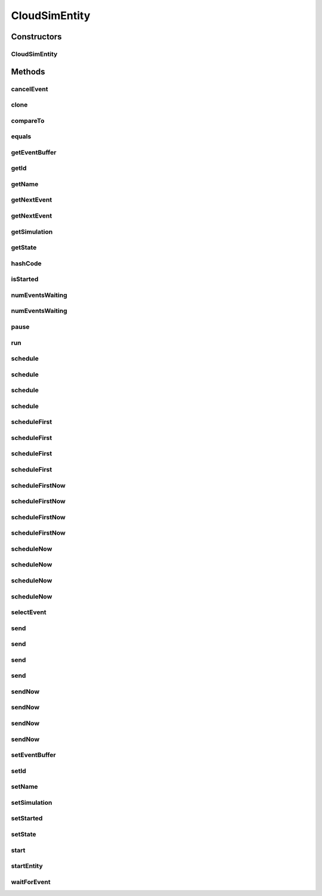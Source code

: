 .. java:import:: org.cloudbus.cloudsim.core.events SimEvent

.. java:import:: org.cloudbus.cloudsim.util Log

.. java:import:: java.util Objects

.. java:import:: java.util.function Predicate

CloudSimEntity
==============

.. java:package:: org.cloudbus.cloudsim.core
   :noindex:

.. java:type:: public abstract class CloudSimEntity implements SimEntity

   This class represents a simulation entity. An entity handles events and can send events to other entities.

   :author: Marcos Dias de Assuncao

Constructors
------------
CloudSimEntity
^^^^^^^^^^^^^^

.. java:constructor:: public CloudSimEntity(Simulation simulation)
   :outertype: CloudSimEntity

   Creates a new entity.

   :param simulation: The CloudSim instance that represents the simulation the Entity is related to
   :throws IllegalArgumentException: when the entity name is invalid

Methods
-------
cancelEvent
^^^^^^^^^^^

.. java:method:: public SimEvent cancelEvent(Predicate<SimEvent> p)
   :outertype: CloudSimEntity

   Cancels the first event from the future event queue that matches a given predicate and that was submitted by this entity, then removes it from the queue.

   :param p: the event selection predicate
   :return: the removed event or \ :java:ref:`SimEvent.NULL`\  if not found

clone
^^^^^

.. java:method:: @Override protected final Object clone() throws CloneNotSupportedException
   :outertype: CloudSimEntity

   Gets a clone of the entity. This is used when independent replications have been specified as an output analysis method. Clones or backups of the entities are made in the beginning of the simulation in order to reset the entities for each subsequent replication. This method should not be called by the user.

   :throws CloneNotSupportedException: when the entity doesn't support cloning
   :return: A clone of the entity

compareTo
^^^^^^^^^

.. java:method:: @Override public int compareTo(SimEntity o)
   :outertype: CloudSimEntity

equals
^^^^^^

.. java:method:: @Override public boolean equals(Object o)
   :outertype: CloudSimEntity

getEventBuffer
^^^^^^^^^^^^^^

.. java:method:: protected SimEvent getEventBuffer()
   :outertype: CloudSimEntity

   Gets the event buffer.

   :return: the event buffer

getId
^^^^^

.. java:method:: @Override public int getId()
   :outertype: CloudSimEntity

   Gets the unique id number assigned to this entity.

   :return: The id number

getName
^^^^^^^

.. java:method:: @Override public String getName()
   :outertype: CloudSimEntity

   Gets the name of this entity.

   :return: The entity's name

getNextEvent
^^^^^^^^^^^^

.. java:method:: public SimEvent getNextEvent(Predicate<SimEvent> p)
   :outertype: CloudSimEntity

   Gets the first event matching a predicate from the deferred queue, or if none match, wait for a matching event to arrive.

   :param p: The predicate to match
   :return: the simulation event

getNextEvent
^^^^^^^^^^^^

.. java:method:: public SimEvent getNextEvent()
   :outertype: CloudSimEntity

   Gets the first event waiting in the entity's deferred queue, or if there are none, wait for an event to arrive.

   :return: the simulation event

getSimulation
^^^^^^^^^^^^^

.. java:method:: @Override public Simulation getSimulation()
   :outertype: CloudSimEntity

getState
^^^^^^^^

.. java:method:: public State getState()
   :outertype: CloudSimEntity

   Gets the entity state.

   :return: the state

hashCode
^^^^^^^^

.. java:method:: @Override public int hashCode()
   :outertype: CloudSimEntity

isStarted
^^^^^^^^^

.. java:method:: @Override public boolean isStarted()
   :outertype: CloudSimEntity

numEventsWaiting
^^^^^^^^^^^^^^^^

.. java:method:: public long numEventsWaiting(Predicate<SimEvent> p)
   :outertype: CloudSimEntity

   Counts how many events matching a predicate are waiting in the entity's deferred queue.

   :param p: The event selection predicate
   :return: The count of matching events

numEventsWaiting
^^^^^^^^^^^^^^^^

.. java:method:: public long numEventsWaiting()
   :outertype: CloudSimEntity

   Counts how many events are waiting in the entity's deferred queue.

   :return: The count of events

pause
^^^^^

.. java:method:: public void pause(double delay)
   :outertype: CloudSimEntity

   Sets the entity to be inactive for a time period.

   :param delay: the time period for which the entity will be inactive

run
^^^

.. java:method:: @Override public void run()
   :outertype: CloudSimEntity

schedule
^^^^^^^^

.. java:method:: public void schedule(int dest, double delay, int tag, Object data)
   :outertype: CloudSimEntity

   Sends an event to another entity by id number, with data. Note that the tag \ ``9999``\  is reserved.

   :param dest: The unique id number of the destination entity
   :param delay: How many seconds after the current simulation time the event should be sent
   :param tag: An user-defined number representing the type of event.
   :param data: The data to be sent with the event.

schedule
^^^^^^^^

.. java:method:: @Override public void schedule(int dest, double delay, int tag)
   :outertype: CloudSimEntity

schedule
^^^^^^^^

.. java:method:: public void schedule(String dest, double delay, int tag, Object data)
   :outertype: CloudSimEntity

   Sends an event to another entity through a port with a given name, with data. Note that the tag \ ``9999``\  is reserved.

   :param dest: The name of the port to send the event through
   :param delay: How many seconds after the current simulation time the event should be sent
   :param tag: An user-defined number representing the type of event.
   :param data: The data to be sent with the event.

schedule
^^^^^^^^

.. java:method:: public void schedule(String dest, double delay, int tag)
   :outertype: CloudSimEntity

   Sends an event to another entity through a port with a given name, with \ **no**\  data. Note that the tag \ ``9999``\  is reserved.

   :param dest: The name of the port to send the event through
   :param delay: How many seconds after the current simulation time the event should be sent
   :param tag: An user-defined number representing the type of event.

scheduleFirst
^^^^^^^^^^^^^

.. java:method:: public void scheduleFirst(int dest, double delay, int tag, Object data)
   :outertype: CloudSimEntity

   Sends a high priority event to another entity by id number, with data. Note that the tag \ ``9999``\  is reserved.

   :param dest: The unique id number of the destination entity
   :param delay: How many seconds after the current simulation time the event should be sent
   :param tag: An user-defined number representing the type of event.
   :param data: The data to be sent with the event.

scheduleFirst
^^^^^^^^^^^^^

.. java:method:: public void scheduleFirst(int dest, double delay, int tag)
   :outertype: CloudSimEntity

   Sends a high priority event to another entity by id number and with \ **no**\  data. Note that the tag \ ``9999``\  is reserved.

   :param dest: The unique id number of the destination entity
   :param delay: How many seconds after the current simulation time the event should be sent
   :param tag: An user-defined number representing the type of event.

scheduleFirst
^^^^^^^^^^^^^

.. java:method:: public void scheduleFirst(String dest, double delay, int tag, Object data)
   :outertype: CloudSimEntity

   Sends a high priority event to another entity through a port with a given name, with data. Note that the tag \ ``9999``\  is reserved.

   :param dest: The name of the port to send the event through
   :param delay: How many seconds after the current simulation time the event should be sent
   :param tag: An user-defined number representing the type of event.
   :param data: The data to be sent with the event.

scheduleFirst
^^^^^^^^^^^^^

.. java:method:: public void scheduleFirst(String dest, double delay, int tag)
   :outertype: CloudSimEntity

   Sends a high priority event to another entity through a port with a given name, with \ **no**\  data. Note that the tag \ ``9999``\  is reserved.

   :param dest: The name of the port to send the event through
   :param delay: How many seconds after the current simulation time the event should be sent
   :param tag: An user-defined number representing the type of event.

scheduleFirstNow
^^^^^^^^^^^^^^^^

.. java:method:: public void scheduleFirstNow(int dest, int tag, Object data)
   :outertype: CloudSimEntity

   Sends a high priority event to another entity by id number, with data and no delay. Note that the tag \ ``9999``\  is reserved.

   :param dest: The unique id number of the destination entity
   :param tag: An user-defined number representing the type of event.
   :param data: The data to be sent with the event.

scheduleFirstNow
^^^^^^^^^^^^^^^^

.. java:method:: public void scheduleFirstNow(int dest, int tag)
   :outertype: CloudSimEntity

   Sends a high priority event to another entity by id number and with \ **no**\  data and no delay. Note that the tag \ ``9999``\  is reserved.

   :param dest: The unique id number of the destination entity
   :param tag: An user-defined number representing the type of event.

scheduleFirstNow
^^^^^^^^^^^^^^^^

.. java:method:: public void scheduleFirstNow(String dest, int tag, Object data)
   :outertype: CloudSimEntity

   Sends a high priority event to another entity through a port with a given name, with data and no delay. Note that the tag \ ``9999``\  is reserved.

   :param dest: The name of the port to send the event through
   :param tag: An user-defined number representing the type of event.
   :param data: The data to be sent with the event.

scheduleFirstNow
^^^^^^^^^^^^^^^^

.. java:method:: public void scheduleFirstNow(String dest, int tag)
   :outertype: CloudSimEntity

   Sends a high priority event to another entity through a port with a given name, with \ **no**\  data and no delay. Note that the tag \ ``9999``\  is reserved.

   :param dest: The name of the port to send the event through
   :param tag: An user-defined number representing the type of event.

scheduleNow
^^^^^^^^^^^

.. java:method:: public void scheduleNow(int dest, int tag, Object data)
   :outertype: CloudSimEntity

   Sends an event to another entity by id number, with data but no delay. Note that the tag \ ``9999``\  is reserved.

   :param dest: The unique id number of the destination entity
   :param tag: An user-defined number representing the type of event.
   :param data: The data to be sent with the event.

scheduleNow
^^^^^^^^^^^

.. java:method:: public void scheduleNow(int dest, int tag)
   :outertype: CloudSimEntity

   Sends an event to another entity by id number and with \ **no**\  data and no delay. Note that the tag \ ``9999``\  is reserved.

   :param dest: The unique id number of the destination entity
   :param tag: An user-defined number representing the type of event.

scheduleNow
^^^^^^^^^^^

.. java:method:: public void scheduleNow(String dest, int tag, Object data)
   :outertype: CloudSimEntity

   Sends an event to another entity through a port with a given name, with data but no delay. Note that the tag \ ``9999``\  is reserved.

   :param dest: The name of the port to send the event through
   :param tag: An user-defined number representing the type of event.
   :param data: The data to be sent with the event.

scheduleNow
^^^^^^^^^^^

.. java:method:: public void scheduleNow(String dest, int tag)
   :outertype: CloudSimEntity

   Send an event to another entity through a port with a given name, with \ **no**\  data and no delay. Note that the tag \ ``9999``\  is reserved.

   :param dest: The name of the port to send the event through
   :param tag: An user-defined number representing the type of event.

selectEvent
^^^^^^^^^^^

.. java:method:: public SimEvent selectEvent(Predicate<SimEvent> p)
   :outertype: CloudSimEntity

   Extracts the first event matching a predicate waiting in the entity's deferred queue.

   :param p: The event selection predicate
   :return: the simulation event

send
^^^^

.. java:method:: protected void send(int entityId, double delay, int cloudSimTag, Object data)
   :outertype: CloudSimEntity

   Sends an event/message to another entity by \ ``delaying``\  the simulation time from the current time, with a tag representing the event type.

   :param entityId: the id number of the destination entity
   :param delay: How many seconds after the current simulation time the event should be sent. If delay is a negative number, then it will be changed to 0
   :param cloudSimTag: an user-defined number representing the type of an event/message
   :param data: A reference to data to be sent with the event

send
^^^^

.. java:method:: protected void send(int entityId, double delay, int cloudSimTag)
   :outertype: CloudSimEntity

   Sends an event/message to another entity by \ ``delaying``\  the simulation time from the current time, with a tag representing the event type.

   :param entityId: the id number of the destination entity
   :param delay: How many seconds after the current simulation time the event should be sent. If delay is a negative number, then it will be changed to 0
   :param cloudSimTag: an user-defined number representing the type of an event/message

send
^^^^

.. java:method:: protected void send(String entityName, double delay, int cloudSimTag, Object data)
   :outertype: CloudSimEntity

   Sends an event/message to another entity by \ ``delaying``\  the simulation time from the current time, with a tag representing the event type.

   :param entityName: the name of the destination entity
   :param delay: How many seconds after the current simulation time the event should be sent. If delay is a negative number, then it will be changed to 0
   :param cloudSimTag: an user-defined number representing the type of an event/message
   :param data: A reference to data to be sent with the event

send
^^^^

.. java:method:: protected void send(String entityName, double delay, int cloudSimTag)
   :outertype: CloudSimEntity

   Sends an event/message to another entity by \ ``delaying``\  the simulation time from the current time, with a tag representing the event type.

   :param entityName: the name of the destination entity
   :param delay: How many seconds after the current simulation time the event should be sent. If delay is a negative number, then it will be changed to 0
   :param cloudSimTag: an user-defined number representing the type of an event/message

sendNow
^^^^^^^

.. java:method:: protected void sendNow(int entityId, int cloudSimTag, Object data)
   :outertype: CloudSimEntity

   Sends an event/message to another entity, with a tag representing the event type.

   :param entityId: the id number of the destination entity
   :param cloudSimTag: an user-defined number representing the type of an event/message
   :param data: A reference to data to be sent with the event

sendNow
^^^^^^^

.. java:method:: protected void sendNow(int entityId, int cloudSimTag)
   :outertype: CloudSimEntity

   Sends an event/message to another entity, with a tag representing the event type.

   :param entityId: the id number of the destination entity
   :param cloudSimTag: an user-defined number representing the type of an event/message

sendNow
^^^^^^^

.. java:method:: protected void sendNow(String entityName, int cloudSimTag, Object data)
   :outertype: CloudSimEntity

   Sends an event/message to another entity, with a tag representing the event type.

   :param entityName: the name of the destination entity
   :param cloudSimTag: an user-defined number representing the type of an event/message
   :param data: A reference to data to be sent with the event

sendNow
^^^^^^^

.. java:method:: protected void sendNow(String entityName, int cloudSimTag)
   :outertype: CloudSimEntity

   Sends an event/message to another entity, with a tag representing the event type.

   :param entityName: the name of the destination entity
   :param cloudSimTag: an user-defined number representing the type of an event/message

setEventBuffer
^^^^^^^^^^^^^^

.. java:method:: protected void setEventBuffer(SimEvent e)
   :outertype: CloudSimEntity

   Sets the event buffer.

   :param e: the new event buffer

setId
^^^^^

.. java:method:: protected void setId(int id)
   :outertype: CloudSimEntity

   Sets the entity id.

   :param id: the new id

setName
^^^^^^^

.. java:method:: @Override public SimEntity setName(String newName) throws IllegalArgumentException
   :outertype: CloudSimEntity

setSimulation
^^^^^^^^^^^^^

.. java:method:: @Override public SimEntity setSimulation(Simulation simulation)
   :outertype: CloudSimEntity

setStarted
^^^^^^^^^^

.. java:method:: protected void setStarted(boolean started)
   :outertype: CloudSimEntity

   Defines if the entity has already started or not.

   :param started: the start state to set

setState
^^^^^^^^

.. java:method:: public SimEntity setState(State state)
   :outertype: CloudSimEntity

   Sets the entity state.

   :param state: the new state

start
^^^^^

.. java:method:: @Override public void start()
   :outertype: CloudSimEntity

   {@inheritDoc}. It performs general initialization tasks that are common for every entity and executes the specific entity startup code by calling \ :java:ref:`startEntity()`\ .

   **See also:** :java:ref:`.startEntity()`

startEntity
^^^^^^^^^^^

.. java:method:: protected abstract void startEntity()
   :outertype: CloudSimEntity

   Defines the logic to be performed by the entity when the simulation starts.

waitForEvent
^^^^^^^^^^^^

.. java:method:: public void waitForEvent(Predicate<SimEvent> p)
   :outertype: CloudSimEntity

   Waits for an event matching a specific predicate. This method does not check the entity's deferred queue.

   :param p: The predicate to match

